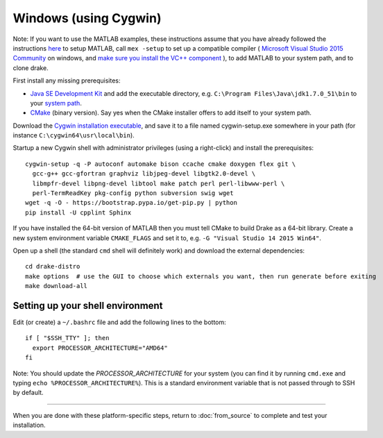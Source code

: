 **********************
Windows (using Cygwin)
**********************

Note: If you want to use the MATLAB examples, these instructions assume that you have already followed the instructions `here <from_source>`_ to setup MATLAB, call ``mex -setup`` to set up a compatible compiler ( `Microsoft Visual Studio 2015 Community <http://visualstudio.com>`_ on windows, and `make sure you install the VC++ component <https://msdn.microsoft.com/en-us/library/60k1461a.aspx>`_ ), to add MATLAB to your system path, and to clone drake.

First install any missing prerequisites:

* `Java SE Development Kit <http://www.oracle.com/technetwork/java/javase/downloads/>`_ and add the executable directory, e.g. ``C:\Program Files\Java\jdk1.7.0_51\bin`` to your `system path <http://www.java.com/en/download/help/path.xml>`_.
* `CMake <https://cmake.org/download/>`_ (binary version). Say yes when the CMake installer offers to add itself to your system path.

Download the `Cygwin installation executable <http://www.cygwin.com/install.html>`_, and save it to a file named cygwin-setup.exe somewhere in your path (for instance ``C:\cygwin64\usr\local\bin``).

Startup a new Cygwin shell with administrator privileges (using a right-click) and install the prerequisites::

    cygwin-setup -q -P autoconf automake bison ccache cmake doxygen flex git \
      gcc-g++ gcc-gfortran graphviz libjpeg-devel libgtk2.0-devel \
      libmpfr-devel libpng-devel libtool make patch perl perl-libwww-perl \
      perl-TermReadKey pkg-config python subversion swig wget
    wget -q -O - https://bootstrap.pypa.io/get-pip.py | python
    pip install -U cpplint Sphinx

If you have installed the 64-bit version of MATLAB then you must tell CMake to build Drake as a 64-bit library. Create a new system environment variable ``CMAKE_FLAGS`` and set it to, e.g. ``-G "Visual Studio 14 2015 Win64"``.

Open up a shell (the standard ``cmd`` shell will definitely work) and download the external dependencies::

    cd drake-distro
    make options  # use the GUI to choose which externals you want, then run generate before exiting
    make download-all

Setting up your shell environment
---------------------------------

Edit (or create) a ``~/.bashrc`` file and add the following lines to the bottom::

    if [ "$SSH_TTY" ]; then
      export PROCESSOR_ARCHITECTURE="AMD64"
    fi

Note: You should update the `PROCESSOR_ARCHITECTURE` for your system (you can find it by running ``cmd.exe`` and typing ``echo %PROCESSOR_ARCHITECTURE%``).  This is a standard environment variable that is not passed through to SSH by default.

---------

When you are done with these platform-specific steps, return to :doc:`from_source` to complete and test your installation.
